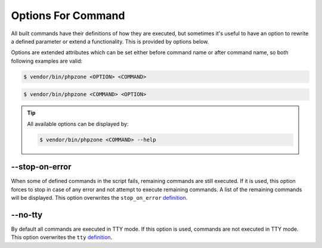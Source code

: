Options For Command
===================

All built commands have their definitions of how they are executed, but sometimes it's useful to have an option
to rewrite a defined parameter or extend a functionality. This is provided by options below.

Options are extended attributes which can be set either before command name or after command name, so both following
examples are valid:

.. code-block:: bash

    $ vendor/bin/phpzone <OPTION> <COMMAND>

.. code-block:: bash

    $ vendor/bin/phpzone <COMMAND> <OPTION>

.. tip::
    All available options can be displayed by:

    .. code-block:: bash

        $ vendor/bin/phpzone <COMMAND> --help

--stop-on-error
^^^^^^^^^^^^^^^

When some of defined commands in the script fails, remaining commands are still executed. If it is used, this option
forces to stop in case of any error and not attempt to execute remaining commands. A list of the remaining commands
will be displayed. This option overwrites the ``stop_on_error``
`definition <definitions-for-command.html#stop-on-error>`_.

--no-tty
^^^^^^^^

By default all commands are executed in TTY mode. If this option is used, commands are not executed in TTY mode.
This option overwrites the ``tty``
`definition <definitions-for-command.html#tty>`_.


